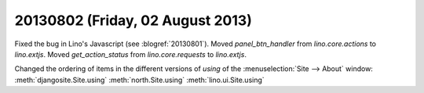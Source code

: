 =================================
20130802 (Friday, 02 August 2013)
=================================

Fixed the bug in Lino's Javascript (see :blogref:`20130801`). 
Moved `panel_btn_handler` from `lino.core.actions` to `lino.extjs`.
Moved `get_action_status` from `lino.core.requests` to `lino.extjs`.


Changed the ordering of items in the different versions of `using` 
of the :menuselection:`Site --> About` window:
:meth:`djangosite.Site.using`
:meth:`north.Site.using`
:meth:`lino.ui.Site.using`
